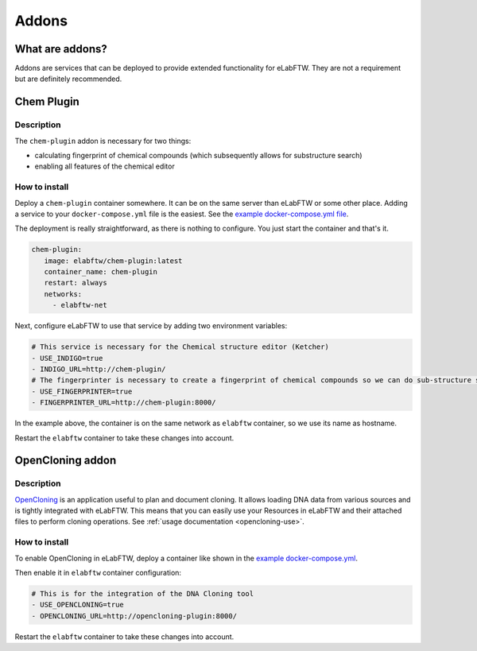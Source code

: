 .. _addons:

******
Addons
******

What are addons?
=================

Addons are services that can be deployed to provide extended functionality for eLabFTW. They are not a requirement but are definitely recommended.

Chem Plugin
===========

Description
-----------

The ``chem-plugin`` addon is necessary for two things:

- calculating fingerprint of chemical compounds (which subsequently allows for substructure search)
- enabling all features of the chemical editor

How to install
--------------

Deploy a ``chem-plugin`` container somewhere. It can be on the same server than eLabFTW or some other place. Adding a service to your ``docker-compose.yml`` file is the easiest. See the `example docker-compose.yml file <https://github.com/elabftw/elabimg/blob/e1e5a2da33db11ae8d54924c15a227d6abcd4e43/src/docker-compose.yml-EXAMPLE#L414-L419>`_.

The deployment is really straightforward, as there is nothing to configure. You just start the container and that's it.

.. code:: yaml

     chem-plugin:
        image: elabftw/chem-plugin:latest
        container_name: chem-plugin
        restart: always
        networks:
          - elabftw-net

Next, configure eLabFTW to use that service by adding two environment variables:

.. code:: yaml

    # This service is necessary for the Chemical structure editor (Ketcher)
    - USE_INDIGO=true
    - INDIGO_URL=http://chem-plugin/
    # The fingerprinter is necessary to create a fingerprint of chemical compounds so we can do sub-structure search
    - USE_FINGERPRINTER=true
    - FINGERPRINTER_URL=http://chem-plugin:8000/

In the example above, the container is on the same network as ``elabftw`` container, so we use its name as hostname.

Restart the ``elabftw`` container to take these changes into account.

OpenCloning addon
=================

.. _opencloning-install:

Description
-----------

`OpenCloning <https://github.com/manulera/OpenCloning>`_ is an application useful to plan and document cloning. It allows loading DNA data from various sources and is tightly integrated with eLabFTW. This means that you can easily use your Resources in eLabFTW and their attached files to perform cloning operations. See :ref:`usage documentation <opencloning-use>`.

How to install
--------------

To enable OpenCloning in eLabFTW, deploy a container like shown in the `example docker-compose.yml <https://github.com/elabftw/elabimg/blob/7a6940475e9866492166e4c2450fc63f38587566/src/docker-compose.yml-EXAMPLE#L429-L440>`_.

Then enable it in ``elabftw`` container configuration:

.. code:: yaml

    # This is for the integration of the DNA Cloning tool
    - USE_OPENCLONING=true
    - OPENCLONING_URL=http://opencloning-plugin:8000/

Restart the ``elabftw`` container to take these changes into account.

